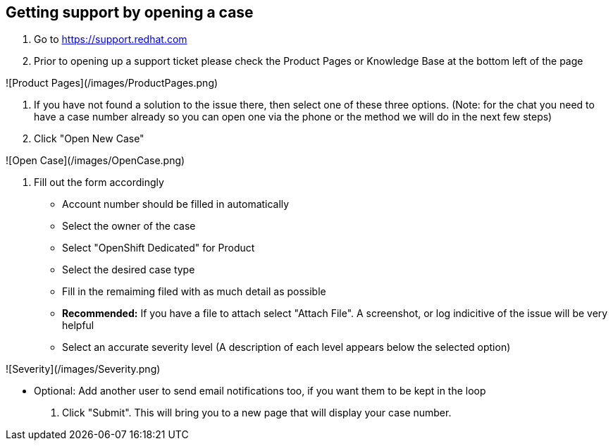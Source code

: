 ## Getting support by opening a case

1. Go to https://support.redhat.com

2. Prior to opening up a support ticket please check the Product Pages or Knowledge Base at the bottom left of the page

![Product Pages](/images/ProductPages.png)

3. If you have not found a solution to the issue there, then select one of these three options. (Note: for the chat you need to have a case number already so you can open one via the phone or the method we will do in the next few steps)

4. Click "Open New Case"

![Open Case](/images/OpenCase.png)

5. Fill out the form accordingly
  - Account number should be filled in automatically
  - Select the owner of the case
  - Select "OpenShift Dedicated" for Product
  - Select the desired case type
  - Fill in the remaiming filed with as much detail as possible
  - *Recommended:* If you have a file to attach select "Attach File".  A screenshot, or log indicitive of the issue will be very helpful
  - Select an accurate severity level (A description of each level appears below the selected option)

![Severity](/images/Severity.png)

  - Optional: Add another user to send email notifications too, if you want them to be kept in the loop

6. Click "Submit".  This will bring you to a new page that will display your case number.
